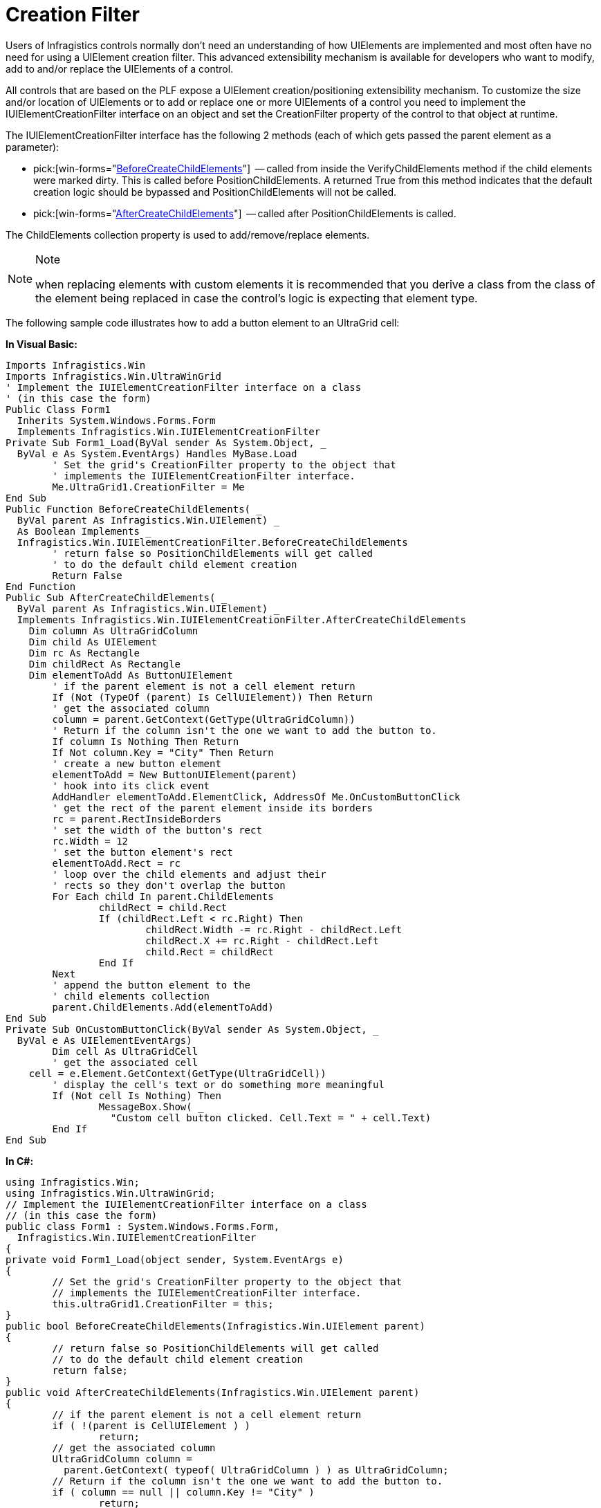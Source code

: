 ﻿////

|metadata|
{
    "name": "win-creation-filter",
    "controlName": [],
    "tags": [],
    "guid": "{D2BD911B-EDB7-4844-B433-B4556542FE5B}",  
    "buildFlags": [],
    "createdOn": "2005-06-07T00:00:00Z"
}
|metadata|
////

= Creation Filter

Users of Infragistics controls normally don't need an understanding of how UIElements are implemented and most often have no need for using a UIElement creation filter. This advanced extensibility mechanism is available for developers who want to modify, add to and/or replace the UIElements of a control.

All controls that are based on the PLF expose a UIElement creation/positioning extensibility mechanism. To customize the size and/or location of UIElements or to add or replace one or more UIElements of a control you need to implement the IUIElementCreationFilter interface on an object and set the CreationFilter property of the control to that object at runtime.

The IUIElementCreationFilter interface has the following 2 methods (each of which gets passed the parent element as a parameter):

*  pick:[win-forms="link:{ApiPlatform}win{ApiVersion}~infragistics.win.iuielementcreationfilter~beforecreatechildelements.html[BeforeCreateChildElements]"]  -- called from inside the VerifyChildElements method if the child elements were marked dirty. This is called before PositionChildElements. A returned True from this method indicates that the default creation logic should be bypassed and PositionChildElements will not be called.
*  pick:[win-forms="link:{ApiPlatform}win{ApiVersion}~infragistics.win.iuielementcreationfilter~aftercreatechildelements.html[AfterCreateChildElements]"]  -- called after PositionChildElements is called.

The ChildElements collection property is used to add/remove/replace elements.

.Note
[NOTE]
====
when replacing elements with custom elements it is recommended that you derive a class from the class of the element being replaced in case the control's logic is expecting that element type.
====

The following sample code illustrates how to add a button element to an UltraGrid cell:

*In Visual Basic:*

----
Imports Infragistics.Win
Imports Infragistics.Win.UltraWinGrid
' Implement the IUIElementCreationFilter interface on a class
' (in this case the form)
Public Class Form1
  Inherits System.Windows.Forms.Form
  Implements Infragistics.Win.IUIElementCreationFilter
Private Sub Form1_Load(ByVal sender As System.Object, _
  ByVal e As System.EventArgs) Handles MyBase.Load
	' Set the grid's CreationFilter property to the object that
	' implements the IUIElementCreationFilter interface.
	Me.UltraGrid1.CreationFilter = Me
End Sub
Public Function BeforeCreateChildElements( _
  ByVal parent As Infragistics.Win.UIElement) _
  As Boolean Implements _
  Infragistics.Win.IUIElementCreationFilter.BeforeCreateChildElements
	' return false so PositionChildElements will get called 
	' to do the default child element creation
	Return False
End Function
Public Sub AfterCreateChildElements( _
  ByVal parent As Infragistics.Win.UIElement) _
  Implements Infragistics.Win.IUIElementCreationFilter.AfterCreateChildElements
    Dim column As UltraGridColumn
    Dim child As UIElement
    Dim rc As Rectangle
    Dim childRect As Rectangle
    Dim elementToAdd As ButtonUIElement
	' if the parent element is not a cell element return
	If (Not (TypeOf (parent) Is CellUIElement)) Then Return
	' get the associated column
	column = parent.GetContext(GetType(UltraGridColumn))
	' Return if the column isn't the one we want to add the button to.
	If column Is Nothing Then Return
	If Not column.Key = "City" Then Return
	' create a new button element
	elementToAdd = New ButtonUIElement(parent)
	' hook into its click event
	AddHandler elementToAdd.ElementClick, AddressOf Me.OnCustomButtonClick
	' get the rect of the parent element inside its borders
	rc = parent.RectInsideBorders
	' set the width of the button's rect
	rc.Width = 12
	' set the button element's rect
	elementToAdd.Rect = rc
	' loop over the child elements and adjust their
	' rects so they don't overlap the button
	For Each child In parent.ChildElements
		childRect = child.Rect
		If (childRect.Left < rc.Right) Then
			childRect.Width -= rc.Right - childRect.Left
			childRect.X += rc.Right - childRect.Left
			child.Rect = childRect
		End If
	Next
	' append the button element to the 
	' child elements collection
	parent.ChildElements.Add(elementToAdd)
End Sub
Private Sub OnCustomButtonClick(ByVal sender As System.Object, _
  ByVal e As UIElementEventArgs)
	Dim cell As UltraGridCell
	' get the associated cell
    cell = e.Element.GetContext(GetType(UltraGridCell))
	' display the cell's text or do something more meaningful
	If (Not cell Is Nothing) Then
		MessageBox.Show( _
		  "Custom cell button clicked. Cell.Text = " + cell.Text)
	End If
End Sub
----

*In C#:*

----
using Infragistics.Win;
using Infragistics.Win.UltraWinGrid;
// Implement the IUIElementCreationFilter interface on a class
// (in this case the form)
public class Form1 : System.Windows.Forms.Form,
  Infragistics.Win.IUIElementCreationFilter
{
private void Form1_Load(object sender, System.EventArgs e)
{
	// Set the grid's CreationFilter property to the object that
	// implements the IUIElementCreationFilter interface.
	this.ultraGrid1.CreationFilter = this;
}
public bool BeforeCreateChildElements(Infragistics.Win.UIElement parent)
{
	// return false so PositionChildElements will get called 
	// to do the default child element creation
	return false;
}
public void AfterCreateChildElements(Infragistics.Win.UIElement parent)
{
	// if the parent element is not a cell element return
	if ( !(parent is CellUIElement ) )
		return;
	// get the associated column
	UltraGridColumn column = 
	  parent.GetContext( typeof( UltraGridColumn ) ) as UltraGridColumn;
	// Return if the column isn't the one we want to add the button to.
	if ( column == null || column.Key != "City" )
		return;
	// create a new button element
	ButtonUIElement elementToAdd = new ButtonUIElement( parent );
	// hook into its click event
	elementToAdd.ElementClick += 
	  new UIElementEventHandler(this.OnCustomButtonClick);
	// get the rect of the parent element inside its borders
	Rectangle rect = parent.RectInsideBorders;
	// set the width of the button's rect
	rect.Width = 12;
	// set the button element's rect
	elementToAdd.Rect = rect;
	// loop over the child elements and adjust their
	// rects so they don't overlap the button
	foreach ( UIElement child in parent.ChildElements )
	{
		Rectangle childRect = child.Rect;
		if ( childRect.Left < rect.Right )
		{
			childRect.Width -= rect.Right - childRect.Left;
			childRect.X     += rect.Right - childRect.Left;
			child.Rect = childRect;
		}
	}
	// append the button element to the 
	// child elements collection
	parent.ChildElements.Add( elementToAdd );
}
private void OnCustomButtonClick( object sender, UIElementEventArgs e )
{
	// get the associated cell
	UltraGridCell cell = 
	  e.Element.GetContext( typeof( UltraGridCell ) ) as UltraGridCell;
	// display the cell's text or do something more meaningful
	if ( cell != null )
		MessageBox.Show( 
		 "Custom cell button clicked. Cell.Text = " + cell.Text);
}
----
